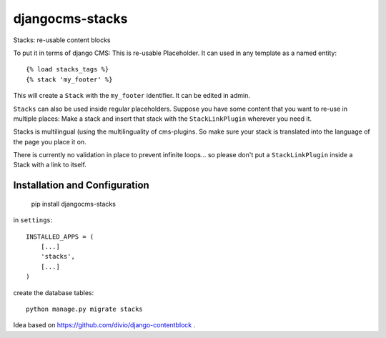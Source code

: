 ================
djangocms-stacks
================


Stacks: re-usable content blocks

To put it in terms of django CMS: This is re-usable Placeholder. It can used in any template as a named entity::

    {% load stacks_tags %}
    {% stack 'my_footer' %}

This will create a ``Stack`` with the ``my_footer`` identifier. It can be edited in admin.

``Stacks`` can also be used inside regular placeholders. Suppose you have some content that you want to re-use in
multiple places: Make a stack and insert that stack with the ``StackLinkPlugin`` wherever you need it.

Stacks is multilingual (using the multilinguality of cms-plugins. So make sure your stack is translated into the
language of the page you place it on.

There is currently no validation in place to prevent infinite loops... so please don't put a ``StackLinkPlugin``
inside a Stack with a link to itself.


Installation and Configuration
==============================

    pip install djangocms-stacks

in ``settings``::

    INSTALLED_APPS = (
        [...]
        'stacks',
        [...]
    )

create the database tables::

    python manage.py migrate stacks


Idea based on https://github.com/divio/django-contentblock .